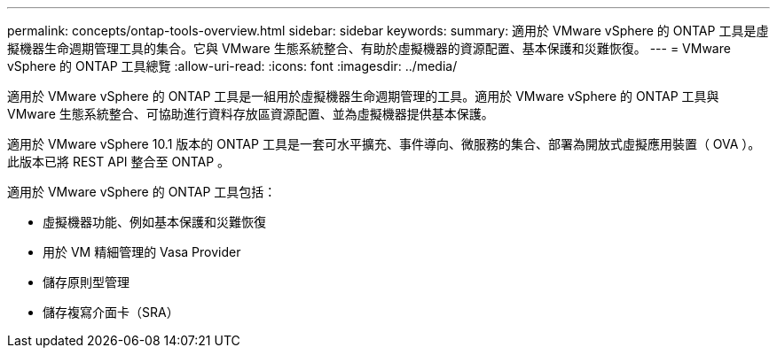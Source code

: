 ---
permalink: concepts/ontap-tools-overview.html 
sidebar: sidebar 
keywords:  
summary: 適用於 VMware vSphere 的 ONTAP 工具是虛擬機器生命週期管理工具的集合。它與 VMware 生態系統整合、有助於虛擬機器的資源配置、基本保護和災難恢復。 
---
= VMware vSphere 的 ONTAP 工具總覽
:allow-uri-read: 
:icons: font
:imagesdir: ../media/


[role="lead"]
適用於 VMware vSphere 的 ONTAP 工具是一組用於虛擬機器生命週期管理的工具。適用於 VMware vSphere 的 ONTAP 工具與 VMware 生態系統整合、可協助進行資料存放區資源配置、並為虛擬機器提供基本保護。

適用於 VMware vSphere 10.1 版本的 ONTAP 工具是一套可水平擴充、事件導向、微服務的集合、部署為開放式虛擬應用裝置（ OVA ）。此版本已將 REST API 整合至 ONTAP 。

適用於 VMware vSphere 的 ONTAP 工具包括：

* 虛擬機器功能、例如基本保護和災難恢復
* 用於 VM 精細管理的 Vasa Provider
* 儲存原則型管理
* 儲存複寫介面卡（SRA）

